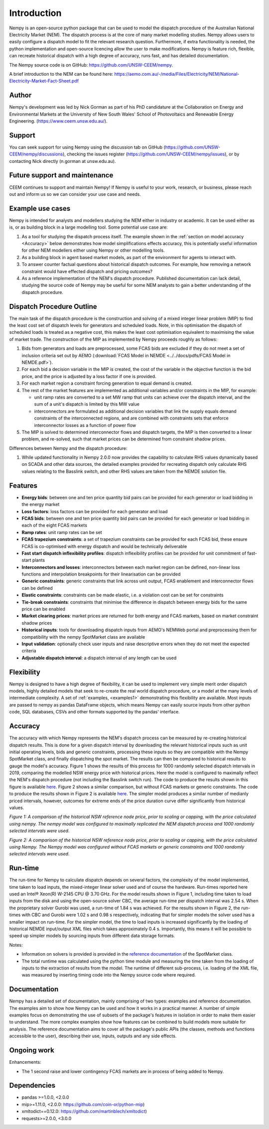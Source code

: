Introduction
============
Nempy is an open-source python package that can be used to model the dispatch procedure of the Australian National
Electricity Market (NEM). The dispatch process is at the core of many market modelling studies. Nempy allows users to
easily configure a dispatch model to fit the relevant research question. Furthermore, if extra functionality is needed,
the python implementation and open-source licencing allow the user to make modifications. Nempy is feature rich,
flexible, can recreate historical dispatch with a high degree of accuracy, runs fast, and has detailed documentation.

The Nempy source code is on GitHub: https://github.com/UNSW-CEEM/nempy.

A brief introduction to the NEM can be found here: https://aemo.com.au/-/media/Files/Electricity/NEM/National-Electricity-Market-Fact-Sheet.pdf

Author
-------
Nempy's development was led by Nick Gorman as part of his PhD candidature at the Collaboration on Energy and Environmental
Markets at the University of New South Wales' School of Photovoltaics and Renewable Energy Engineering. (https://www.ceem.unsw.edu.au/). 

Support
-------
You can seek support for using Nempy using the discussion tab on GitHub (https://github.com/UNSW-CEEM/nempy/discussions), 
checking the issues register (https://github.com/UNSW-CEEM/nempy/issues), or by contacting Nick directly (n.gorman at unsw.edu.au).

Future support and maintenance
-----------------------------
CEEM continues to support and maintain Nempy! If Nempy is useful to your work, research,
or business, please reach out and inform us so we can consider your use case and needs.

Example use cases
-----------------
Nempy is intended for analysts and modellers studying the NEM either in industry or academic. It can be
used either as is, or as building block in a large modelling tool. Some potential use case are:

#. As a tool for studying the dispatch process itself. The example shown in the :ref:`section on model accuracy <Accuracy>`
   below demonstrates how model simplifications effects accuracy, this is potentially useful information for other
   NEM modellers either using Nempy or other modelling tools.
#. As a building block in agent based market models, as part of the environment for agents to interact with.
#. To answer counter factual questions about historical dispatch outcomes. For example, how removing a network
   constraint would have effected dispatch and pricing outcomes?
#. As a reference implementation of the NEM's dispatch procedure. Published documentation can lack detail, studying the
   source code of Nempy may be useful for some NEM analysts to gain a better understanding of the dispatch procedure.


Dispatch Procedure Outline
--------------------------
The main task of the dispatch procedure is the construction and solving of a mixed integer linear problem (MIP) to find the
least cost set of dispatch levels for generators and scheduled loads. Note, in this optimisation the dispatch of
scheduled loads is treated as a negative cost, this makes the least cost optimisation equivalent to maximising the value of
market trade. The construction of the MIP as implemented by Nempy proceeds roughly as follows:

#. Bids from generators and loads are preprocessed, some FCAS bids are excluded if they do not meet a set of inclusion
   criteria set out by AEMO (:download:`FCAS Model in NEMDE <../../docs/pdfs/FCAS Model in NEMDE.pdf>`).
#. For each bid a decision variable in the MIP is created, the cost of the variable in the objective function is the bid
   price, and the price is adjusted by a loss factor if one is provided.
#. For each market region a constraint forcing generation to equal demand is created.
#. The rest of the market features are implemented as additional variables and/or constraints in the MIP, for example:

   - unit ramp rates are converted to a set MW ramp that units can achieve over the dispatch interval, and the sum of a
     unit's dispatch is limited by this MW value
   - interconnectors are formulated as additional decision variables that link the supply equals demand constraints
     of the interconnected regions, and are combined with constraints sets that enforce interconnector losses as a
     function of power flow

#. The MIP is solved to determined interconnector flows and dispatch targets, the MIP is then converted to a linear
   problem, and re-solved, such that market prices can be determined from constraint shadow prices.

Differences between Nempy and the dispatch procedure:

#. While updated functionality in Nempy 2.0.0 now provides the capability to calculate RHS values dynamically based on
   SCADA and other data sources, the detailed examples provided for recreating dispatch only calculate RHS values
   relating to the Basslink switch, and other RHS values are taken from the NEMDE solution file.


Features
--------
- **Energy bids**: between one and ten price quantity bid pairs can be provided for each generator or load bidding in the energy market
- **Loss factors**: loss factors can be provided for each generator and load
- **FCAS bids**: between one and ten price quantity bid pairs can be provided for each generator or load bidding in each of the eight FCAS markets
- **Ramp rates**: unit ramp rates can be set
- **FCAS trapezium constraints**: a set of trapezium constraints can be provided for each FCAS bid, these ensure FCAS is co-optimised with energy dispatch and would be technically deliverable
- **Fast start dispatch inflexibility profiles**: dispatch inflexibility profiles can be provided  for unit commitment of fast-start plants
- **Interconnectors and losses**: interconnectors between each market region can be defined, non-linear loss functions and interpolation breakpoints for their linearisation can be provided
- **Generic constraints**: generic constraints that link across unit output, FCAS enablement and interconnector flows can be defined
- **Elastic constraints**: constraints can be made elastic, i.e. a violation cost can be set for constraints
- **Tie-break constraints**: constraints that minimise the difference in dispatch between energy bids for the same price can be enabled
- **Market clearing prices**: market prices are returned for both energy and FCAS markets, based on market constraint shadow prices
- **Historical inputs**: tools for downloading dispatch inputs from AEMO's NEMWeb portal and preprocessing them for compatibility with the nempy SpotMarket class are available
- **Input validation**: optionally check user inputs and raise descriptive errors when they do not meet the expected criteria
- **Adjustable dispatch interval**: a dispatch interval of any length can be used

Flexibility
-----------
Nempy is designed to have a high degree of flexibility, it can be used to implement very simple merit order dispatch models,
highly detailed models that seek to re-create the real world dispatch procedure, or a model at the many levels of intermediate
complexity. A set of :ref:`examples, <examples1>` demonstrating this flexibility are available. Most inputs are passed to nempy as pandas DataFrame
objects, which means Nempy can easily source inputs from other python code, SQL databases, CSVs and other formats supported by
the pandas' interface.

Accuracy
--------
The accuracy with which Nempy represents the NEM's dispatch process can be measured by re-creating historical dispatch results.
This is done for a given dispatch interval by downloading the relevant historical inputs such as unit initial operating levels,
bids and generic constraints, processing these inputs so they are compatible with the Nempy SpotMarket class, and finally
dispatching the spot market. The results can then be compared to historical results to gauge the model's accuracy.
Figure 1 shows the results of this process for 1000 randomly selected dispatch intervals in 2019, comparing the modelled
NSW energy price with historical prices. Here the model is configured to maximally reflect the NEM's dispatch procedure
(not including the Basslink switch run). The code to produce the results shown in this figure is available `here <https://nempy.readthedocs.io/en/latest/publications.html#source-code-for-figure-1>`_.
Figure 2 shows a similar comparison, but without FCAS markets or generic constraints. The code to produce the results
shown in Figure 2 is available `here <https://nempy.readthedocs.io/en/latest/publications.html#source-code-for-figure-2>`_.
The simpler model produces a similar number of medianly priced intervals, however, outcomes for extreme ends of the price
duration curve differ significantly from historical values.

.. image:: nempy_vs_historical.svg
  :width: 600

*Figure 1: A comparison of the historical NSW reference node price, prior to scaling or capping, with the price calculated using nempy.
The nempy model was configured to maximally replicated the NEM dispatch process and 1000 randomly selected intervals were used.*

.. image:: nempy_vs_historical_simple.svg
  :width: 600

*Figure 2: A comparison of the historical NSW reference node price, prior to scaling or capping, with the price calculated
using Nempy. The Nempy model was configured without FCAS markets or generic constraints and 1000 randomly selected intervals were used.*

Run-time
--------
The run-time for Nempy to calculate dispatch depends on several factors, the complexity of the model implemented, time
taken to load inputs, the mixed-integer linear solver used and of course the hardware. Run-times reported here used an
Intel® Xeon(R) W-2145 CPU @ 3.70 GHz. For the model results shown in Figure 1, including time taken to load inputs from
the disk and using the open-source solver CBC, the average run-time per dispatch interval was 2.54 s. When the proprietary
solver Gurobi was used, a run-time of 1.84 s was achieved. For the results shown in Figure 2, the run-times with CBC and
Gurobi were 1.02 s and 0.98 s respectively, indicating that for simpler models the solver used has a smaller impact on
run-time. For the simpler model, the time to load inputs is increased significantly by the loading of historical NEMDE
input/output XML files which takes approximately 0.4 s. Importantly, this means it will be possible to speed up simpler
models by sourcing inputs from different data storage formats.

Notes:

- Information on solvers is provided is provided in the `reference documentation <https://nempy.readthedocs.io/en/latest/markets.html#nempy.markets.SpotMarket.solver_name>`_
  of the SpotMarket class.
- The total runtime was calculated using the python time module and measuring the time taken from the loading of inputs
  to the extraction of results from the model. The runtime of different sub-process, i.e. loading of the XML file, was
  measured by inserting timing code into the Nempy source code where required.

Documentation
-------------
Nempy has a detailed set of documentation, mainly comprising of two types: examples and reference documentation. The
examples aim to show how Nempy can be used and how it works in a practical manner. A number of simple examples focus on
demonstrating the use of subsets of the package's features in isolation in order to make them easier to understand. The
more complex examples show how features can be combined to build models more suitable for analysis. The reference
documentation aims to cover all the package's public APIs (the classes, methods and functions accessible to the user),
describing their use, inputs, outputs and any side effects.

Ongoing work
------------
Enhancements:

* The 1 second raise and lower contingency FCAS markets are in process of being added to Nempy.


Dependencies
------------
* pandas >=1.0.0, <2.0.0
* mip>=1.11.0, <2.0.0: https://github.com/coin-or/python-mip)
* xmltodict==0.12.0:  https://github.com/martinblech/xmltodict)
* requests>=2.0.0, <3.0.0

